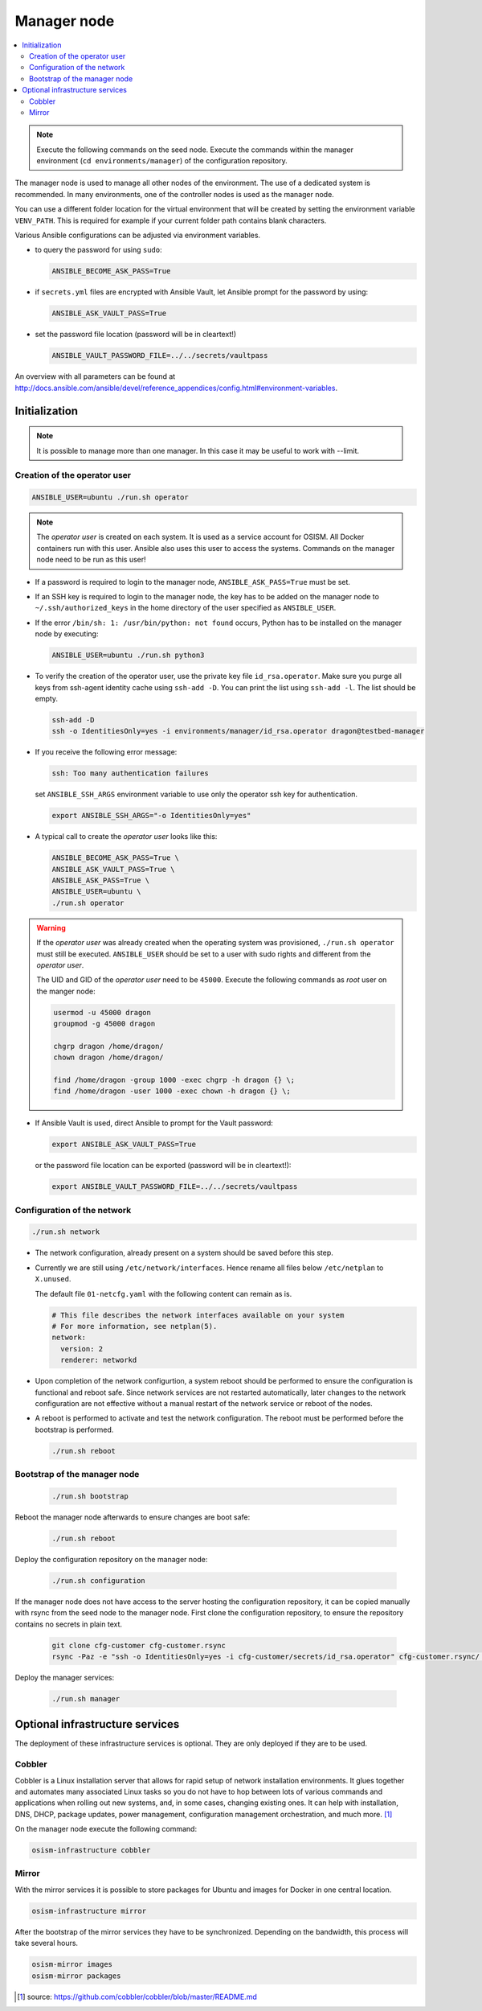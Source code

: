 ============
Manager node
============

.. contents::
   :local:

.. note::

   Execute the following commands on the seed node. Execute the commands within
   the manager environment (``cd environments/manager``) of the configuration
   repository.

The manager node is used to manage all other nodes of the environment. The use
of a dedicated system is recommended. In many environments, one of the
controller nodes is used as the manager node.

You can use a different folder location for the virtual environment that will be
created by setting the environment variable ``VENV_PATH``. This is required for
example if your current folder path contains blank characters.

Various Ansible configurations can be adjusted via environment variables.

* to query the password for using ``sudo``:

  .. code-block:: shell

    ANSIBLE_BECOME_ASK_PASS=True

* if ``secrets.yml`` files are encrypted with Ansible Vault, let Ansible prompt
  for the password by using:

  .. code-block:: shell

    ANSIBLE_ASK_VAULT_PASS=True

* set the password file location (password will be in cleartext!)

  .. code-block:: shell

    ANSIBLE_VAULT_PASSWORD_FILE=../../secrets/vaultpass

An overview with all parameters can be found at
http://docs.ansible.com/ansible/devel/reference_appendices/config.html#environment-variables.

Initialization
==============

.. note::

  It is possible to manage more than one manager. In this case it may be useful
  to work with --limit.

Creation of the operator user
-----------------------------

.. code-block:: console

  ANSIBLE_USER=ubuntu ./run.sh operator

.. note::

  The *operator user* is created on each system. It is used as a service account
  for OSISM. All Docker containers run with this user. Ansible also uses this
  user to access the systems. Commands on the manager node need to be run as
  this user!

* If a password is required to login to the manager node,
  ``ANSIBLE_ASK_PASS=True`` must be set.

* If an SSH key is required to login to the manager node, the key has to be
  added on the manager node to ``~/.ssh/authorized_keys`` in the home directory
  of the user specified as ``ANSIBLE_USER``.

* If the error ``/bin/sh: 1: /usr/bin/python: not found`` occurs, Python has to
  be installed on the manager node by executing:

  .. code-block::

    ANSIBLE_USER=ubuntu ./run.sh python3

* To verify the creation of the operator user, use the private key file
  ``id_rsa.operator``. Make sure you purge all keys from ssh-agent identity
  cache using ``ssh-add -D``. You can print the list using ``ssh-add -l``. The
  list should be empty.

  .. code-block::

    ssh-add -D
    ssh -o IdentitiesOnly=yes -i environments/manager/id_rsa.operator dragon@testbed-manager

* If you receive the following error message:

  .. code-block:: console

    ssh: Too many authentication failures

  set ``ANSIBLE_SSH_ARGS`` environment variable to use only the operator ssh key
  for authentication.

  .. code-block:: console

    export ANSIBLE_SSH_ARGS="-o IdentitiesOnly=yes"

* A typical call to create the *operator user* looks like this:

  .. code-block:: console

    ANSIBLE_BECOME_ASK_PASS=True \
    ANSIBLE_ASK_VAULT_PASS=True \
    ANSIBLE_ASK_PASS=True \
    ANSIBLE_USER=ubuntu \
    ./run.sh operator

.. warning::

  If the *operator user* was already created when the operating system was
  provisioned, ``./run.sh operator`` must still be executed. ``ANSIBLE_USER``
  should be set to a user with sudo rights and different from the
  *operator user*.

  The UID and GID of the *operator user* need to be ``45000``. Execute the
  following commands as *root* user on the manger node:

  .. code-block:: console

    usermod -u 45000 dragon
    groupmod -g 45000 dragon

    chgrp dragon /home/dragon/
    chown dragon /home/dragon/

    find /home/dragon -group 1000 -exec chgrp -h dragon {} \;
    find /home/dragon -user 1000 -exec chown -h dragon {} \;

* If Ansible Vault is used, direct Ansible to prompt for the Vault password:

  .. code-block:: shell

    export ANSIBLE_ASK_VAULT_PASS=True

  or the password file location can be exported
  (password will be in cleartext!):

  .. code-block:: shell

    export ANSIBLE_VAULT_PASSWORD_FILE=../../secrets/vaultpass

Configuration of the network
----------------------------

.. code-block:: console

  ./run.sh network

* The network configuration, already present on a system should be saved before
  this step.

* Currently we are still using ``/etc/network/interfaces``. Hence rename all
  files below ``/etc/netplan`` to ``X.unused``.

  The default file ``01-netcfg.yaml`` with the following content can remain as
  is.

  .. code-block:: yaml

    # This file describes the network interfaces available on your system
    # For more information, see netplan(5).
    network:
      version: 2
      renderer: networkd

* Upon completion of the network configurtion, a system reboot should be
  performed to ensure the configuration is functional and reboot safe. Since
  network services are not restarted automatically, later changes to the network
  configuration are not effective without a manual restart of the network
  service or reboot of the nodes.

* A reboot is performed to activate and test the network configuration. The
  reboot must be performed before the bootstrap is performed.

  .. code-block:: console

     ./run.sh reboot

Bootstrap of the manager node
-----------------------------

  .. code-block:: console

    ./run.sh bootstrap

Reboot the manager node afterwards to ensure changes are boot safe:

  .. code-block:: console

    ./run.sh reboot

Deploy the configuration repository on the manager node:

  .. code-block:: console

     ./run.sh configuration

If the manager node does not have access to the server hosting the configuration
repository, it can be copied manually with rsync from the seed node to the
manager node. First clone the configuration repository, to ensure the repository
contains no secrets in plain text.

  .. code-block:: console

     git clone cfg-customer cfg-customer.rsync
     rsync -Paz -e "ssh -o IdentitiesOnly=yes -i cfg-customer/secrets/id_rsa.operator" cfg-customer.rsync/ dragon@testbed-manager:/opt/configuration/


Deploy the manager services:

  .. code-block:: console

    ./run.sh manager

Optional infrastructure services
================================

The deployment of these infrastructure services is optional. They are only
deployed if they are to be used.

Cobbler
-------

Cobbler is a Linux installation server that allows for rapid setup of network
installation environments. It glues together and automates many associated Linux
tasks so you do not have to hop between lots of various commands and
applications when rolling out new systems, and, in some cases, changing existing
ones. It can help with installation, DNS, DHCP, package updates, power
management, configuration management orchestration, and much more. [#]_

On the manager node execute the following command:

.. code-block:: console

  osism-infrastructure cobbler

Mirror
------

With the mirror services it is possible to store packages for Ubuntu and images
for Docker in one central location.

.. code-block:: console

  osism-infrastructure mirror

After the bootstrap of the mirror services they have to be synchronized.
Depending on the bandwidth, this process will take several hours.

.. code-block:: console

  osism-mirror images
  osism-mirror packages

.. [#] source: https://github.com/cobbler/cobbler/blob/master/README.md
